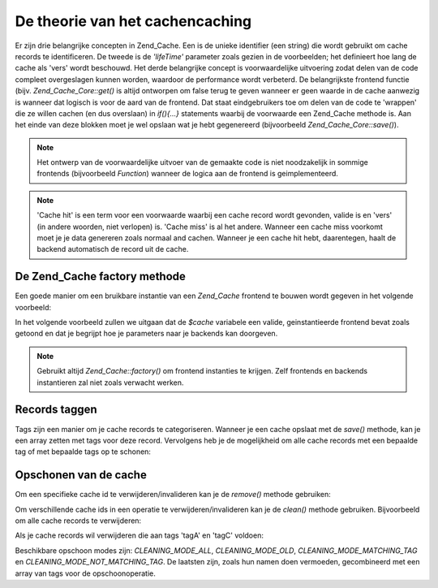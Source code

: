 .. _zend.cache.theory:

De theorie van het cachencaching
================================

Er zijn drie belangrijke concepten in Zend_Cache. Een is de unieke identifier (een string) die wordt gebruikt om
cache records te identificeren. De tweede is de *'lifeTime'* parameter zoals gezien in de voorbeelden; het
definieert hoe lang de cache als 'vers' wordt beschouwd. Het derde belangrijke concept is voorwaardelijke
uitvoering zodat delen van de code compleet overgeslagen kunnen worden, waardoor de performance wordt verbeterd. De
belangrijkste frontend functie (bijv. *Zend_Cache_Core::get()* is altijd ontworpen om false terug te geven wanneer
er geen waarde in de cache aanwezig is wanneer dat logisch is voor de aard van de frontend. Dat staat
eindgebruikers toe om delen van de code te 'wrappen' die ze willen cachen (en dus overslaan) in *if(){...}*
statements waarbij de voorwaarde een Zend_Cache methode is. Aan het einde van deze blokken moet je wel opslaan wat
je hebt gegenereerd (bijvoorbeeld *Zend_Cache_Core::save()*).

.. note::

   Het ontwerp van de voorwaardelijke uitvoer van de gemaakte code is niet noodzakelijk in sommige frontends
   (bijvoorbeeld *Function*) wanneer de logica aan de frontend is geimplementeerd.

.. note::

   'Cache hit' is een term voor een voorwaarde waarbij een cache record wordt gevonden, valide is en 'vers' (in
   andere woorden, niet verlopen) is. 'Cache miss' is al het andere. Wanneer een cache miss voorkomt moet je je
   data genereren zoals normaal and cachen. Wanneer je een cache hit hebt, daarentegen, haalt de backend
   automatisch de record uit de cache.

.. _zend.cache.factory:

De Zend_Cache factory methode
-----------------------------

Een goede manier om een bruikbare instantie van een *Zend_Cache* frontend te bouwen wordt gegeven in het volgende
voorbeeld:

.. code-block:: php
   :linenos:

   <?php

   # We "laden" de Zend_Cache factory.
   require 'Zend/Cache.php';

   # we kiezen een backend (bijvoorbeeld 'File' of 'Sqlite'...)
   $backendName = '[...]';

   # We kiezen een frontend (bijvoorbeeld 'Core', 'Output', 'Page'...)
   $frontendName = '[...]';

   # We zetten een array met opties voor de gekozen frontend
   $frontendOptions = array([...]);

   # We zetten een array met opties voor de gekozen backend
   $backendOptions = array([...]);

   # We maken de goede instantie.
   # (natuurlijk zijn de laatste twee argumenten optioneel)
   $cache = Zend_Cache::factory($frontendName, $backendName, $frontendOptions, $backendOptions);

   ?>
In het volgende voorbeeld zullen we uitgaan dat de *$cache* variabele een valide, geinstantieerde frontend bevat
zoals getoond en dat je begrijpt hoe je parameters naar je backends kan doorgeven.

.. note::

   Gebruikt altijd *Zend_Cache::factory()* om frontend instanties te krijgen. Zelf frontends en backends
   instantieren zal niet zoals verwacht werken.

.. _zend.cache.tags:

Records taggen
--------------

Tags zijn een manier om je cache records te categoriseren. Wanneer je een cache opslaat met de *save()* methode,
kan je een array zetten met tags voor deze record. Vervolgens heb je de mogelijkheid om alle cache records met een
bepaalde tag of met bepaalde tags op te schonen:

.. code-block:: php
   :linenos:

   <?php

   $cache->save($veel_data, 'mijnUniekeID', array('tagA', 'tagB', 'tagC'));

   ?>
.. _zend.cache.clean:

Opschonen van de cache
----------------------

Om een specifieke cache id te verwijderen/invalideren kan je de *remove()* methode gebruiken:

.. code-block:: php
   :linenos:

   <?php

   $cache->remove('idOmTeVerwijderen');

   ?>
Om verschillende cache ids in een operatie te verwijderen/invalideren kan je de *clean()* methode gebruiken.
Bijvoorbeeld om alle cache records te verwijderen:

.. code-block:: php
   :linenos:

   <?php

   // Schoon alle cache records op
   $cache->clean(Zend_Cache::CLEANING_MODE_ALL);

   // Schoon alleen verlopen records op
   $cache->clean(Zend_Cache::CLEANING_MODE_OLD);

   ?>
Als je cache records wil verwijderen die aan tags 'tagA' en 'tagC' voldoen:

.. code-block:: php
   :linenos:

   <?php

   $cache->clean(Zend_Cache::CLEANING_MODE_MATCHING_TAG, array('tagA', 'tagC'));

   ?>
Beschikbare opschoon modes zijn: *CLEANING_MODE_ALL*, *CLEANING_MODE_OLD*, *CLEANING_MODE_MATCHING_TAG* en
*CLEANING_MODE_NOT_MATCHING_TAG*. De laatsten zijn, zoals hun namen doen vermoeden, gecombineerd met een array van
tags voor de opschoonoperatie.


